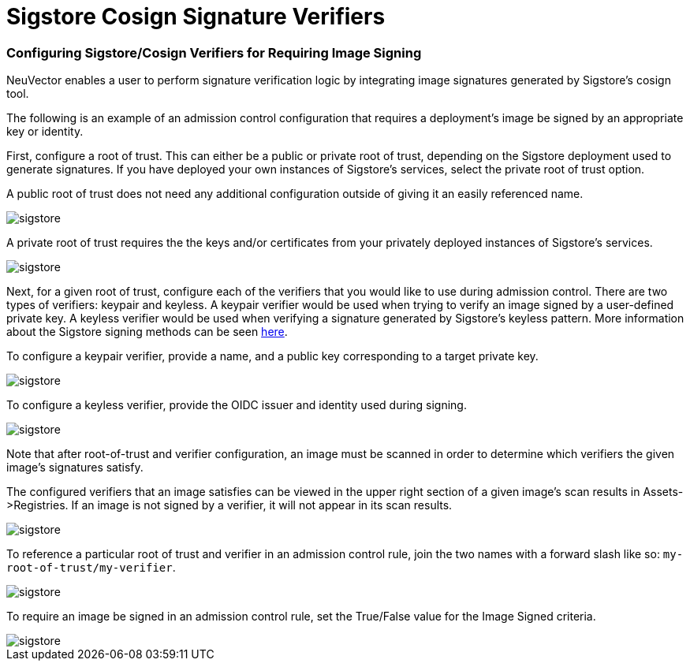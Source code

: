= Sigstore Cosign Signature Verifiers
:slug: /policy/admission/sigstore
:taxonomy: {"category"=>"docs"}

=== Configuring Sigstore/Cosign Verifiers for Requiring Image Signing

NeuVector enables a user to perform signature verification logic by integrating image signatures generated by Sigstore's cosign tool.

The following is an example of an admission control configuration that requires a deployment's image be signed by an appropriate key or identity.

First, configure a root of trust. This can either be a public or private root of trust, depending on the Sigstore deployment used to generate signatures. If you have deployed your own instances of Sigstore's services, select the private root of trust option.

A public root of trust does not need any additional configuration outside of giving it an easily referenced name.

image::1configure-public-root-of-trust.png[sigstore]

A private root of trust requires the the keys and/or certificates from your privately deployed instances of Sigstore's services.

image::2configure-private-root-of-trust.png[sigstore]

Next, for a given root of trust, configure each of the verifiers that you would like to use during admission control. There are two types of verifiers: keypair and keyless. A keypair verifier would be used when trying to verify an image signed by a user-defined private key. A keyless verifier would be used when verifying a signature generated by Sigstore's keyless pattern. More information about the Sigstore signing methods can be seen https://docs.sigstore.dev/cosign/overview/[here].

To configure a keypair verifier, provide a name, and a public key corresponding to a target private key.

image::3add-keypair-verifier-for-public-root-of-trust.png[sigstore]

To configure a keyless verifier, provide the OIDC issuer and identity used during signing.

image::4add-keyless-verifier-for-public-root-of-trust.png[sigstore]

Note that after root-of-trust and verifier configuration, an image must be scanned in order to determine which verifiers the given image's signatures satisfy.

The configured verifiers that an image satisfies can be viewed in the upper right section of a given image's scan results in Assets\->Registries. If an image is not signed by a verifier, it will not appear in its scan results.

image::6new_show_verifiers.scanresults.png[sigstore]

To reference a particular root of trust and verifier in an admission control rule, join the two names with a forward slash like so: `my-root-of-trust/my-verifier`.

image::5new_admission_rule_signature.png[sigstore]

To require an image be signed in an admission control rule, set the True/False value for the Image Signed criteria.

image::7image_signed.png[sigstore]
